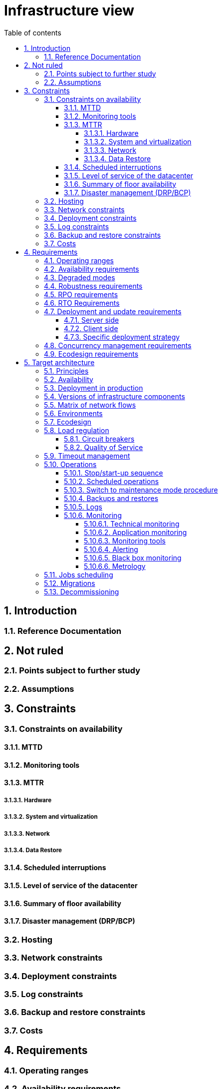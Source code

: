 # Infrastructure view
:sectnumlevels: 4
:toclevels: 4
:sectnums: 4
:toc: left
:icons: font
:toc-title: Table of contents

[#e3208a9c-8d35-46a1-9399-aacea9817e0a]
## Introduction

[#06fd3383-f875-4a44-a1f8-d135f9050038]
### Reference Documentation

[#933039be-008f-40c7-a630-a08002b379f1]
## Not ruled

[#87385297-c5c3-44f6-b9e8-7599576dda0a]
### Points subject to further study

[#30d20b83-e35d-464b-8286-3ff230fb1471]
### Assumptions

[#82a207de-bc6f-4a62-a586-96a2b4c9f4dc]
## Constraints

[#cc4a17a8-d68b-43cf-8b4e-c64829d950fc]
### Constraints on availability

[#a18eb613-e522-4bf5-a1fd-742b9d754ce1]
#### MTTD

[#dc11b031-5685-4972-9832-138fa74cd30b]
#### Monitoring tools

[#6903a99e-8b8e-464b-909c-d40da5a808d1]
#### MTTR

##### Hardware

##### System and virtualization

##### Network

##### Data Restore

[#421860fb-b6b3-461a-b149-57c6ba6dae41]
#### Scheduled interruptions

[#21d704f6-f740-40f9-986c-36274643a711]
#### Level of service of the datacenter

[#7c1d0446-34df-4572-92b0-19baaba54183]
#### Summary of floor availability

[#4860fb1c-98e9-4c2c-adfc-09ea8149235d]
#### Disaster management (DRP/BCP)

[#c7c4fce5-c971-4ec8-bef7-006381492aff]
### Hosting

[#6f7d74be-7024-4a6e-af4d-d084d49109ae]
### Network constraints

[#86a3082e-7069-4120-b86f-f886ef919986]
### Deployment constraints

[#0a25770c-6a02-4fa3-82cc-bf5152d3cba6]
### Log constraints

[#608d63e6-7299-4976-bf59-52fa1c6ac486]
### Backup and restore constraints

[#22e6cfa3-bc3d-466c-a902-9854540258b7]
### Costs

[#f9ed2469-e3e5-48a1-8b69-4b9c9492c6cb]
## Requirements

[#332c967b-3729-4a5f-984e-fc2f301b0329]
### Operating ranges

[#08cb1019-20c4-42ef-9bf2-4adf72936c1c]
### Availability requirements

[#afdd573d-d1f8-4958-99c1-e404592396d0]
### Degraded modes

[#231768e7-6a9d-429e-b200-2febdd91a0e3]
### Robustness requirements

[#f0e94586-876d-46ca-b060-b5dcde468734]
### RPO requirements

[#3e07d851-b2dc-422f-9cba-1b4447a5c956]
### RTO Requirements

[#cdb68f23-d2c5-4373-9f7d-e358191f0ebf]
### Deployment and update requirements

[#663ee84f-7dde-4c6d-acf6-a810ab8fafb4]
#### Server side

[#fd64ad27-05da-42f0-9491-f790642b5d91]
#### Client side

[#0bbb4d10-bb6c-4cb0-b227-2e97db99eae1]
#### Specific deployment strategy

[#7d3090d0-87d0-434f-9717-f9a12ccf60d1]
### Concurrency management requirements

[#da0d11fe-0dc9-478e-a984-7a80ea1be482]
### Ecodesign requirements

[#602a7a0a-7f25-4512-b0ab-3b97c8a734e0]
## Target architecture

[#8088138c-5258-4f3a-a293-0984501bb5db]
### Principles

[#17a46000-c51d-4fb7-868c-7386aef5b523]
### Availability

[#c23ff676-32e3-4957-8cec-6a7619a33567]
### Deployment in production

[#28ba010e-1c33-41b9-8061-9596710563bc]
### Versions of infrastructure components

[#3ff53ea7-2e7f-4d71-8848-6819ba23c930]
### Matrix of network flows

[#93947744-e0ec-4bc3-af30-cc60473b7caf]
### Environments

[#0bbc320c-6291-4a89-b263-66abf1906ab0]
### Ecodesign

[#46e9c057-75cb-4bc0-9c8d-9af81f737c61]
### Load regulation

[#32466600-a3a5-465f-9679-2a244b34321e]
#### Circuit breakers

[#44f0732c-3b29-4bd5-873f-046fc010f728]
#### Quality of Service

[#5fa5ed39-9b6d-4dec-a8c1-1dc1929ff796]
### Timeout management

[#c9a330f1-ffde-44e2-a432-a1e178440333]
### Operations

[#0a3f0e4e-0458-4528-9513-1f75a4ad8464]
#### Stop/start-up sequence

[#314a1ef0-48b4-42a4-a8b6-be49250c5a50]
#### Scheduled operations

[#0cf18e71-b20e-4b2b-9377-e104c21c9785]
#### Switch to maintenance mode procedure

[#fd5b00b0-4b23-4cbc-8117-0dcee74ddd8b]
#### Backups and restores

[#74ff1a8d-91b4-4437-bbfd-439e3d4b18b5]
#### Logs

[#f31e9b70-8bf9-41b5-bbb0-c6b3f6de9347]
#### Monitoring

##### Technical monitoring

##### Application monitoring

##### Monitoring tools

##### Alerting

##### Black box monitoring

##### Metrology

[#56cf150f-625e-48e0-9600-327b4d5e3508]
### Jobs scheduling

[#9ac6e5d2-e9a0-427e-ba12-27dedbd8ac4d]
### Migrations

[#53b2f98c-11d9-4aa0-b762-b8f31db0c30f]
### Decommissioning